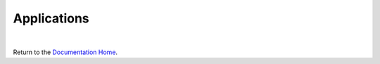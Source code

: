 Applications
============


|

Return to the `Documentation Home <http://localhost:63342/dfd/build/index.html>`_.

